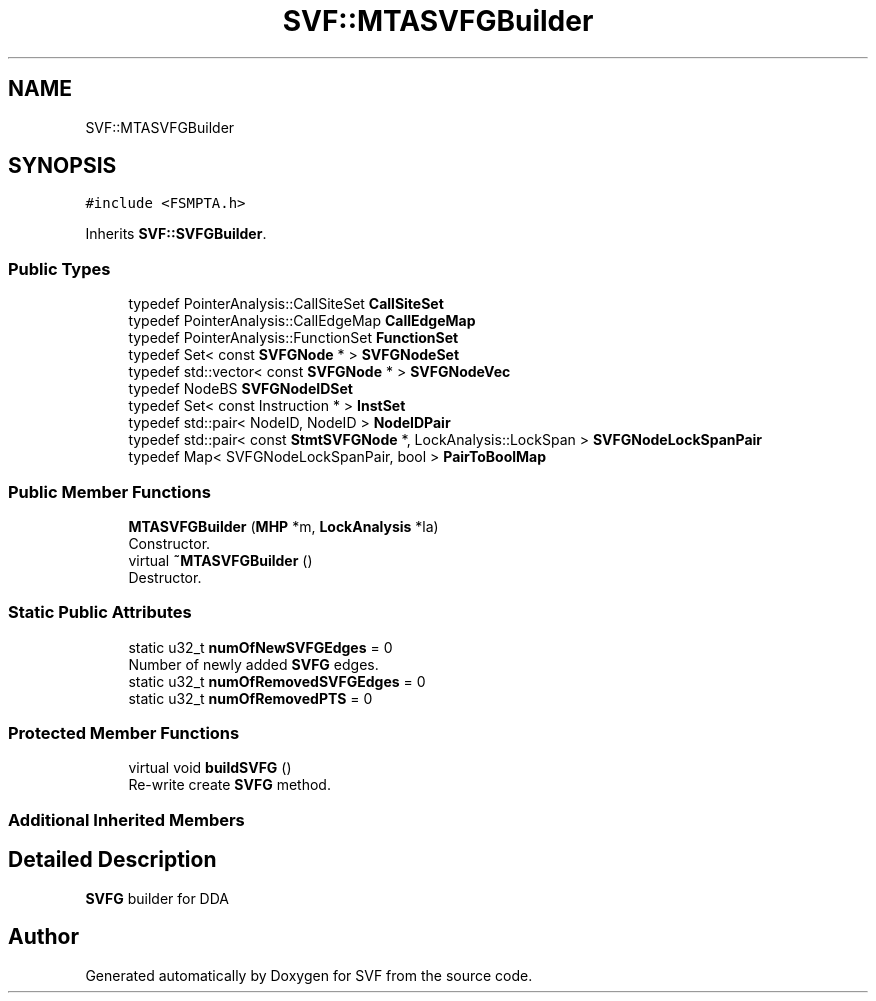 .TH "SVF::MTASVFGBuilder" 3 "Sun Feb 14 2021" "SVF" \" -*- nroff -*-
.ad l
.nh
.SH NAME
SVF::MTASVFGBuilder
.SH SYNOPSIS
.br
.PP
.PP
\fC#include <FSMPTA\&.h>\fP
.PP
Inherits \fBSVF::SVFGBuilder\fP\&.
.SS "Public Types"

.in +1c
.ti -1c
.RI "typedef PointerAnalysis::CallSiteSet \fBCallSiteSet\fP"
.br
.ti -1c
.RI "typedef PointerAnalysis::CallEdgeMap \fBCallEdgeMap\fP"
.br
.ti -1c
.RI "typedef PointerAnalysis::FunctionSet \fBFunctionSet\fP"
.br
.ti -1c
.RI "typedef Set< const \fBSVFGNode\fP * > \fBSVFGNodeSet\fP"
.br
.ti -1c
.RI "typedef std::vector< const \fBSVFGNode\fP * > \fBSVFGNodeVec\fP"
.br
.ti -1c
.RI "typedef NodeBS \fBSVFGNodeIDSet\fP"
.br
.ti -1c
.RI "typedef Set< const Instruction * > \fBInstSet\fP"
.br
.ti -1c
.RI "typedef std::pair< NodeID, NodeID > \fBNodeIDPair\fP"
.br
.ti -1c
.RI "typedef std::pair< const \fBStmtSVFGNode\fP *, LockAnalysis::LockSpan > \fBSVFGNodeLockSpanPair\fP"
.br
.ti -1c
.RI "typedef Map< SVFGNodeLockSpanPair, bool > \fBPairToBoolMap\fP"
.br
.in -1c
.SS "Public Member Functions"

.in +1c
.ti -1c
.RI "\fBMTASVFGBuilder\fP (\fBMHP\fP *m, \fBLockAnalysis\fP *la)"
.br
.RI "Constructor\&. "
.ti -1c
.RI "virtual \fB~MTASVFGBuilder\fP ()"
.br
.RI "Destructor\&. "
.in -1c
.SS "Static Public Attributes"

.in +1c
.ti -1c
.RI "static u32_t \fBnumOfNewSVFGEdges\fP = 0"
.br
.RI "Number of newly added \fBSVFG\fP edges\&. "
.ti -1c
.RI "static u32_t \fBnumOfRemovedSVFGEdges\fP = 0"
.br
.ti -1c
.RI "static u32_t \fBnumOfRemovedPTS\fP = 0"
.br
.in -1c
.SS "Protected Member Functions"

.in +1c
.ti -1c
.RI "virtual void \fBbuildSVFG\fP ()"
.br
.RI "Re-write create \fBSVFG\fP method\&. "
.in -1c
.SS "Additional Inherited Members"
.SH "Detailed Description"
.PP 
\fBSVFG\fP builder for DDA 

.SH "Author"
.PP 
Generated automatically by Doxygen for SVF from the source code\&.
